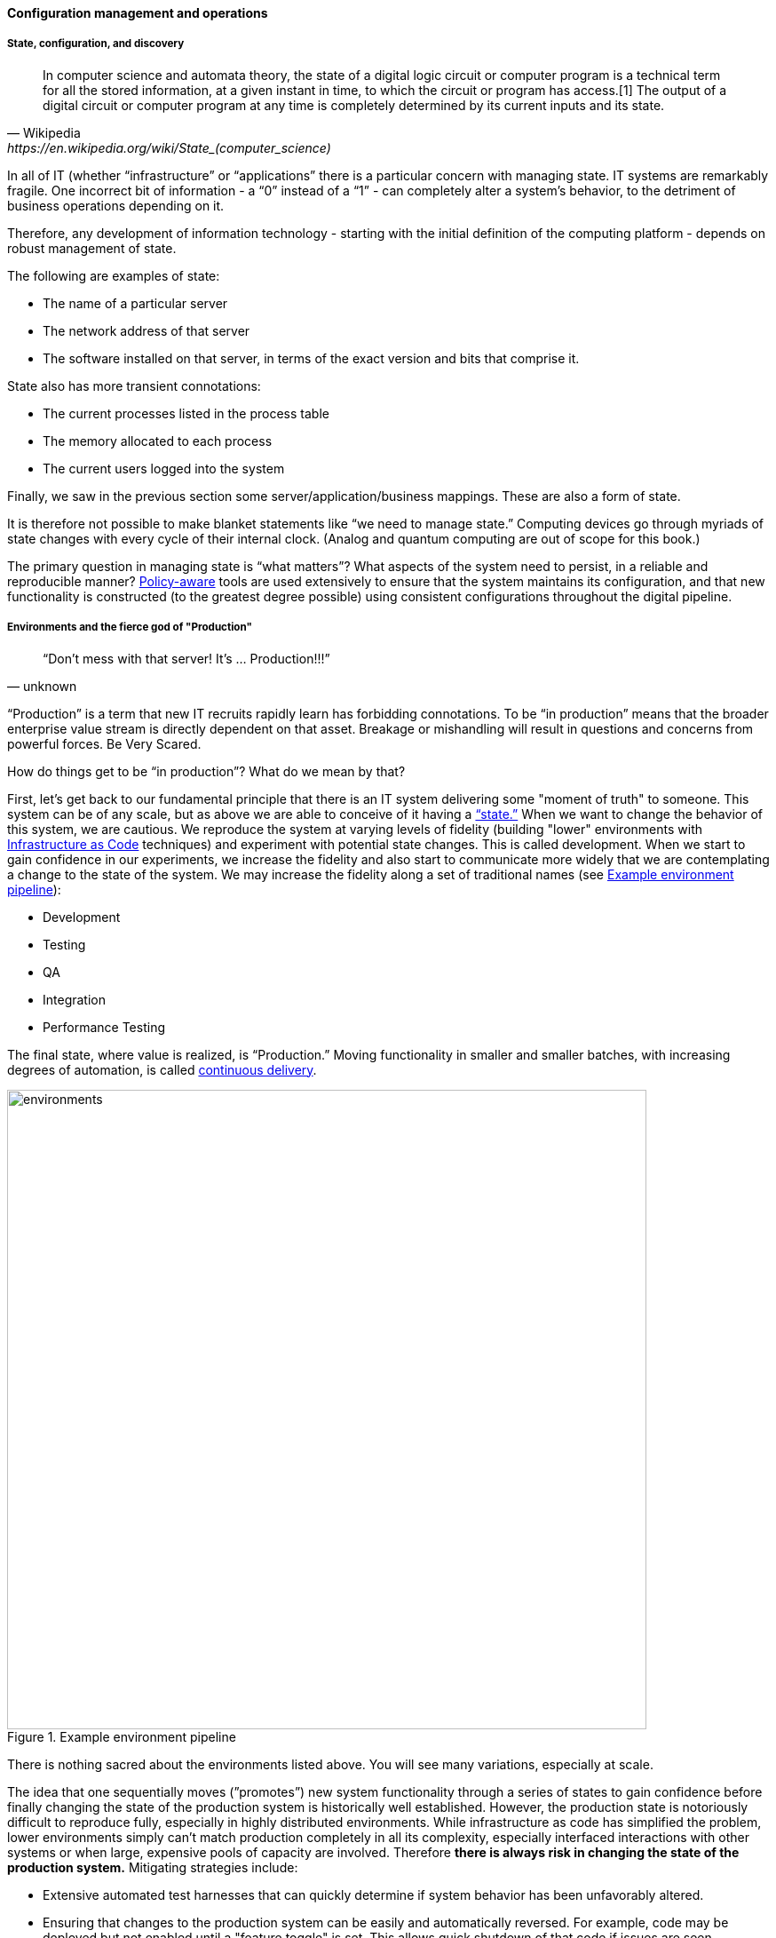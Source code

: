 
==== Configuration management and operations

anchor:state-config-discovery[]

===== State, configuration, and discovery

[quote, Wikipedia,https://en.wikipedia.org/wiki/State_(computer_science)]
In computer science and automata theory, the state of a digital logic circuit or computer program is a technical term for all the stored information, at a given instant in time, to which the circuit or program has access.[1] The output of a digital circuit or computer program at any time is completely determined by its current inputs and its state.

In all of IT (whether “infrastructure” or “applications” there is a particular concern with managing state. IT systems are remarkably fragile. One incorrect bit of information - a “0” instead of a “1” - can completely alter a system’s behavior, to the detriment of business operations depending on it.

Therefore, any development of information technology - starting with the initial definition of the computing platform - depends on robust management of state.

The following are examples of state:

* The name of a particular server
* The network address of that server
* The software installed on that server, in terms of the exact version and bits that comprise it.

State also has more transient connotations:

* The current processes listed in the process table
* The memory allocated to each process
* The current users logged into the system

Finally, we saw in the previous section some server/application/business mappings. These are also a form of state.

It is therefore not possible to make blanket statements like “we need to manage state.” Computing devices go through myriads of state changes with every cycle of their internal clock. (Analog and quantum computing are out of scope for this book.)

The primary question in managing state is “what matters”? What aspects of the system need to persist, in a reliable and reproducible manner? xref:policy-config[Policy-aware] tools are used extensively to ensure that the system maintains its configuration, and that new functionality is constructed (to the greatest degree possible) using consistent configurations throughout the digital pipeline.

===== Environments and the fierce god of "Production"

[quote, unknown]
“Don’t mess with that server! It’s … Production!!!”

“Production” is a term that new IT recruits rapidly learn has forbidding connotations. To be “in production” means that the broader enterprise value stream is directly dependent on that asset. Breakage or mishandling will result in questions and concerns from powerful forces. Be Very Scared.

How do things get to be “in production”? What do we mean by that?

First, let’s get back to our fundamental principle that there is an IT system delivering some "moment of truth" to someone. This system can be of any scale, but as above we are able to conceive of it having a xref:state-config-discovery[“state.”] When we want to change the behavior of this system, we are cautious. We reproduce the system at varying levels of fidelity (building "lower" environments with xref:infracode[Infrastructure as Code] techniques) and experiment with potential state changes. This is called development. When we start to gain confidence in our experiments, we increase the fidelity and also start to communicate more widely that we are contemplating a change to the state of the system. We may increase the fidelity along a set of traditional names (see <<fig-environments-720-c>>):

* Development
* Testing
* QA
* Integration
* Performance Testing

The final state, where value is realized, is “Production.” Moving functionality in smaller and smaller batches, with increasing degrees of automation, is called xref:continuous-delivery[continuous delivery].


[[fig-environments-720-c]]
.Example environment pipeline
image::images/2_06-environments.png[environments, 720]

There is nothing sacred about the environments listed above. You will see many variations, especially at scale.

The idea that one sequentially moves (”promotes”) new system functionality through a series of states to gain confidence before finally changing the state of the production system is historically well established. However, the production state is notoriously difficult to reproduce fully, especially in highly distributed environments. While infrastructure as code has simplified the problem, lower environments simply can't match production completely in all its complexity, especially interfaced interactions with other systems or when large, expensive pools of capacity are involved. Therefore *there is always risk in changing the state of the production system.* Mitigating strategies include:

* Extensive automated test harnesses that can quickly determine if system behavior has been unfavorably altered.
* Ensuring that changes to the production system can be easily and automatically reversed. For example, code may be deployed but not enabled until a "feature toggle" is set. This allows quick shutdown of that code if issues are seen.
* Increasing the fidelity of lower environments with strategies such as service virtualization to make them behave more like production.
* Hardening services against their own failure in production, or the failure of services on which they depend.
* Reducing the size (and therefore complexity and risk) of changes to production (a key DevOps strategy). Variations here include:
** Small functional changes ("one line of code")
** Small operational changes (deploying a change to just one node out of 100, and watching it, before deploying to the other 99 nodes.)
* Using policy-aware infrastructure management tools.

Another important development in environmental approaches is A/B testing. In this approach, the “production” environment is segregated into two or more discrete states, with different features or behaviors exposed to users in order to assess their reactions. Netflix uses this as a key tool for xref:prod-discovery-techniques[product discovery], testing the user reaction to different user interface techniques for example.

.Do we need environments at all?
****
I have heard it recommended that the term “environment” be eliminated, as it tends to result in turf wars and empire building, and potentially the waste of fixed assets. Performance environments (that can emulate production at scale) are particularly in question.

Instead, in a dynamic infrastructure environment (private or public), one simply defines the kind of test one wants to perform and provisions that capacity on-demand.
****

===== “Development is production”

It used to be that the concept of “testing in production” was frowned upon. Now, with these mitigating strategies, and the recognition that complex systems cannot ever be fully reproduced, there is more tolerance for the idea. But with older systems that may lack automated testing, incremental deployment, or easy rollback, it is strongly recommended to retain existing promotion strategies, as these are battle-tested and known to reduce risk. Often, their cycle time can be decreased.

On the flip side, development systems must never be treated casually.

* The xref:pipeline[development pipeline] itself represents a significant operational commitment.
* The failure of a source code repository, if not backed up, could wipe out a company (see cite:[Marks2014]).
* The failure of a build server or package repository could be almost as bad.
* In the digital economy, dozens or hundreds of developers out of work represents a severe operational and financial setback, even if the “production” systems continue to function.

It’s therefore important to treat “development” platforms with the same care as production systems. This requires nuanced approaches: with infrastructure as code, particular virtual machines or containers may represent experiments, expected to fail often and be quickly rebuilt. No need for burdensome change processes when virtual machine base images and containers are being set up and torn down hundreds of times each day! However, the platforms supporting the instantiation and teardown of those VMs are production platforms, supporting the business of new systems development.

ifdef::collaborator-draft[]
 Abbott & fisher, "Barrier conditions" - strengthen state transitions - doesn't mean waterfall - make them objective - updated Definition of Done - self-service
 - ARB
 - Code reviews
 - Perf test
 - Unit tests
 - Monitored warranty periods - whether there is actual transition to another team or not - again, def'n of Done

 forward/back ref to governance discussions - these become key controls for risk -

 Misuse of agile... backref to ch 3 - should be discussed there -

endif::collaborator-draft[]
